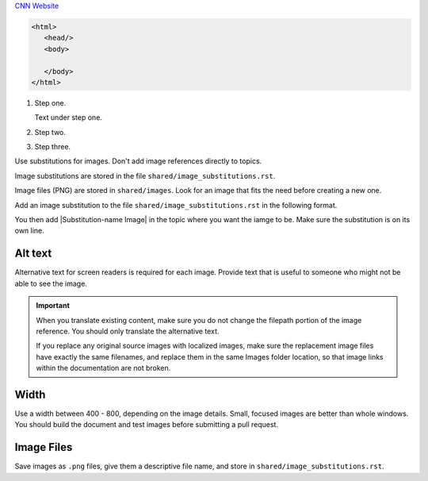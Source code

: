 `CNN Website <http://cnn.com/>`_

.. code-block:: HTML

  <html>
     <head/>
     <body>

     </body>
  </html>


#. Step one.

   Text under step one.

#. Step two.

#. Step three.


Use substitutions for images. Don't add image references directly to topics.

Image substitutions are stored in the file ``shared/image_substitutions.rst``.

Image files (PNG) are stored in ``shared/images``.  Look for an image that fits
the need before creating a new one.

Add an image substitution to the file ``shared/image_substitutions.rst`` in the
following format.

.. |Substitution-name Image| image:: ../../shared/images/file-name.png
        :alt: Alt text describing the image.
        :width: pixels

You then add |Substitution-name Image| in the topic where you want the iamge to
be. Make sure the substitution is on its own line.

Alt text
===========

Alternative text for screen readers is required for each image. Provide text
that is useful to someone who might not be able to see the image.

.. important:: When you translate existing content, make sure you do not
   change the filepath portion of the image reference. You should only
   translate the alternative text.

   If you replace any original source images with localized images, make sure
   the replacement image files have exactly the same filenames, and replace
   them in the same Images folder location, so that image links within the
   documentation are not broken.

Width
===========

Use a width between 400 - 800, depending on the image details.  Small, focused
images are better than whole windows. You should build the document and test
images before submitting a pull request.

Image Files
============

Save images as ``.png`` files, give them a descriptive file name, and store in
``shared/image_substitutions.rst``.
